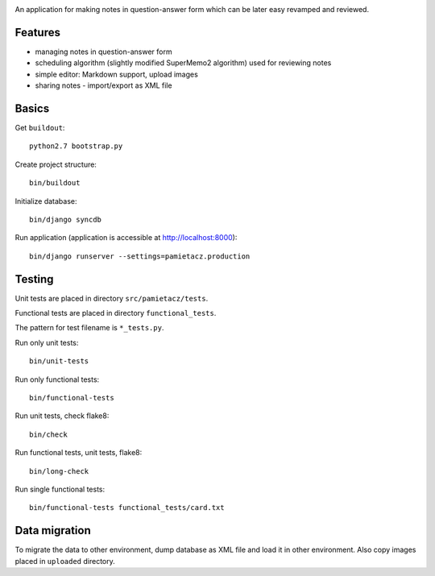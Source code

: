 .. image:: https://secure.travis-ci.org/sycy600/pamietacz.png

An application for making notes in question-answer form which
can be later easy revamped and reviewed.

Features
========

* managing notes in question-answer form
* scheduling algorithm (slightly modified SuperMemo2 algorithm)
  used for reviewing notes
* simple editor: Markdown support, upload images
* sharing notes - import/export as XML file

Basics
======

Get ``buildout``::

    python2.7 bootstrap.py

Create project structure::

    bin/buildout

Initialize database::

    bin/django syncdb

Run application (application is accessible at http://localhost:8000)::

    bin/django runserver --settings=pamietacz.production

Testing
=======

Unit tests are placed in directory ``src/pamietacz/tests``.

Functional tests are placed in directory ``functional_tests``.

The pattern for test filename is ``*_tests.py``.

Run only unit tests::

    bin/unit-tests
    
Run only functional tests::

    bin/functional-tests

Run unit tests, check flake8::

    bin/check
    
Run functional tests, unit tests, flake8::

    bin/long-check

Run single functional tests::

    bin/functional-tests functional_tests/card.txt

Data migration
==============

To migrate the data to other environment, dump database as XML file
and load it in other environment. Also copy images placed in
``uploaded`` directory.
